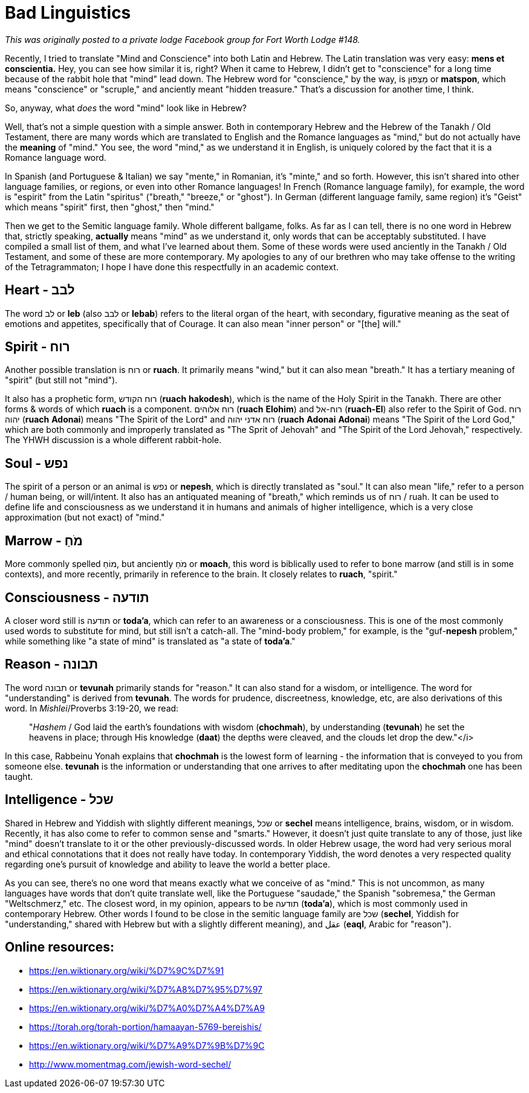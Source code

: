 = Bad Linguistics
// See https://hubpress.gitbooks.io/hubpress-knowledgebase/content/ for information about the parameters.
// :hp-image: /covers/cover.png
:published_at: 2016-10-26
:hp-tags: Freemason, Free, Mason, Masonry, Craft, Blue, Lodge,
:hp-alt-title: Gabe engages in shoddy academics.

_This was originally posted to a private lodge Facebook group for Fort Worth Lodge #148._

Recently, I tried to translate "Mind and Conscience" into both Latin and Hebrew. The Latin translation was very easy: *mens et conscientia.* Hey, you can see how similar it is, right? When it came to Hebrew, I didn't get to "conscience" for a long time because of the rabbit hole that "mind" lead down. The Hebrew word for "conscience," by the way, is מַצְפּוּן or *matspon*, which means "conscience" or "scruple," and anciently meant "hidden treasure." That's a discussion for another time, I think.

So, anyway, what _does_ the word "mind" look like in Hebrew?

Well, that's not a simple question with a simple answer. Both in contemporary Hebrew and the Hebrew of the Tanakh / Old Testament, there are many words which are translated to English and the Romance languages as "mind," but do not actually have the *meaning* of "mind." You see, the word "mind," as we understand it in English, is uniquely colored by the fact that it is a Romance language word.

In Spanish (and Portuguese & Italian) we say "mente," in Romanian, it's "minte," and so forth. However, this isn't shared into other language families, or regions, or even into other Romance languages! In French (Romance language family), for example, the word is "espirit" from the Latin "spiritus" ("breath," "breeze," or "ghost"). In German (different language family, same region) it's "Geist" which means "spirit" first, then "ghost," then "mind."

Then we get to the Semitic language family. Whole different ballgame, folks. As far as I can tell, there is no one word in Hebrew that, strictly speaking, *actually* means "mind" as we understand it, only words that can be acceptably substituted. I have compiled a small list of them, and what I've learned about them. Some of these words were used anciently in the Tanakh / Old Testament, and some of these are more contemporary. My apologies to any of our brethren who may take offense to the writing of the Tetragrammaton; I hope I have done this respectfully in an academic context.

== Heart - לבב

The word לב or *leb* (also לבב or *lebab*) refers to the literal organ of the heart, with secondary, figurative meaning as the seat of emotions and appetites, specifically that of Courage. It can also mean "inner person" or "[the] will."

== Spirit - רוח

Another possible translation is רוח or *ruach*. It primarily means "wind," but it can also mean "breath." It has a tertiary meaning of "spirit" (but still not "mind").

It also has a prophetic form, רוח הקודש (*ruach* *hakodesh*), which is the name of the Holy Spirit in the Tanakh. There are other forms & words of which *ruach* is a component. רוח אלוהים (*ruach* *Elohim*) and רוח-אל (*ruach-El*) also refer to the Spirit of God. רוח יהוה (*ruach* *Adonai*) means "The Spirit of the Lord" and רוח אדני יהוה (*ruach* *Adonai* *Adonai*) means "The Spirit of the Lord God," which are both commonly and improperly translated as "The Sprit of Jehovah" and "The Spirit of the Lord Jehovah," respectively. The YHWH discussion is a whole different rabbit-hole.

== Soul - נפש

The spirit of a person or an animal is נפש or *nepesh*, which is directly translated as "soul." It can also mean "life," refer to a person / human being, or will/intent. It also has an antiquated meaning of "breath," which reminds us of רוח / ruah. It can be used to define life and consciousness as we understand it in humans and animals of higher intelligence, which is a very close approximation (but not exact) of "mind."

== Marrow - מֹחַ

More commonly spelled מוֹחַ, but anciently מֹחַ or *moach*, this word is biblically used to refer to bone marrow (and still is in some contexts), and more recently, primarily in reference to the brain. It closely relates to *ruach*, "spirit."

== Consciousness - תודעה

A closer word still is תודעה or *toda'a*, which can refer to an awareness or a consciousness. This is one of the most commonly used words to substitute for mind, but still isn't a catch-all. The "mind-body problem," for example, is the "guf-*nepesh* problem," while something like "a state of mind" is translated as "a state of *toda'a*."

== Reason - תבונה

The word תבונה or *tevunah* primarily stands for "reason." It can also stand for a wisdom, or intelligence. The word for "understanding" is derived from *tevunah*. The words for prudence, discreetness, knowledge, etc, are also derivations of this word. In _Mishlei_/Proverbs 3:19-20, we read:

____
"_Hashem_ / God laid the earth's foundations with wisdom (*chochmah*), by understanding (*tevunah*) he set the heavens in place; through His knowledge (*daat*) the depths were cleaved, and the clouds let drop the dew."</i>
____

In this case, Rabbeinu Yonah explains that *chochmah* is the lowest form of learning - the information that is conveyed to you from someone else. *tevunah* is the information or understanding that one arrives to after meditating upon the *chochmah* one has been taught.

== Intelligence - שכל

Shared in Hebrew and Yiddish with slightly different meanings, שכל or *sechel* means intelligence, brains, wisdom, or in wisdom. Recently, it has also come to refer to common sense and "smarts." However, it doesn't just quite translate to any of those, just like "mind" doesn't translate to it or the other previously-discussed words. In older Hebrew usage, the word had very serious moral and ethical connotations that it does not really have today. In contemporary Yiddish, the word denotes a very respected quality regarding one's pursuit of knowledge and ability to leave the world a better place.

As you can see, there's no one word that means exactly what we conceive of as "mind." This is not uncommon, as many languages have words that don't quite translate well, like the Portuguese "saudade," the Spanish "sobremesa," the German "Weltschmerz," etc. The closest word, in my opinion, appears to be תודעה (*toda'a*), which is most commonly used in contemporary Hebrew. Other words I found to be close in the semitic language family are שכל (*sechel*, Yiddish for "understanding," shared with Hebrew but with a slightly different meaning), and عقل (*eaql*, Arabic for "reason").

== Online resources:
* https://en.wiktionary.org/wiki/%D7%9C%D7%91
* https://en.wiktionary.org/wiki/%D7%A8%D7%95%D7%97
* https://en.wiktionary.org/wiki/%D7%A0%D7%A4%D7%A9
* https://torah.org/torah-portion/hamaayan-5769-bereishis/
* https://en.wiktionary.org/wiki/%D7%A9%D7%9B%D7%9C
* http://www.momentmag.com/jewish-word-sechel/
	
